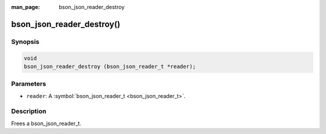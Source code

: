 :man_page: bson_json_reader_destroy

bson_json_reader_destroy()
==========================

Synopsis
--------

.. code-block:: c

  void
  bson_json_reader_destroy (bson_json_reader_t *reader);

Parameters
----------

* ``reader``: A :symbol:`bson_json_reader_t <bson_json_reader_t>`.

Description
-----------

Frees a bson_json_reader_t.

